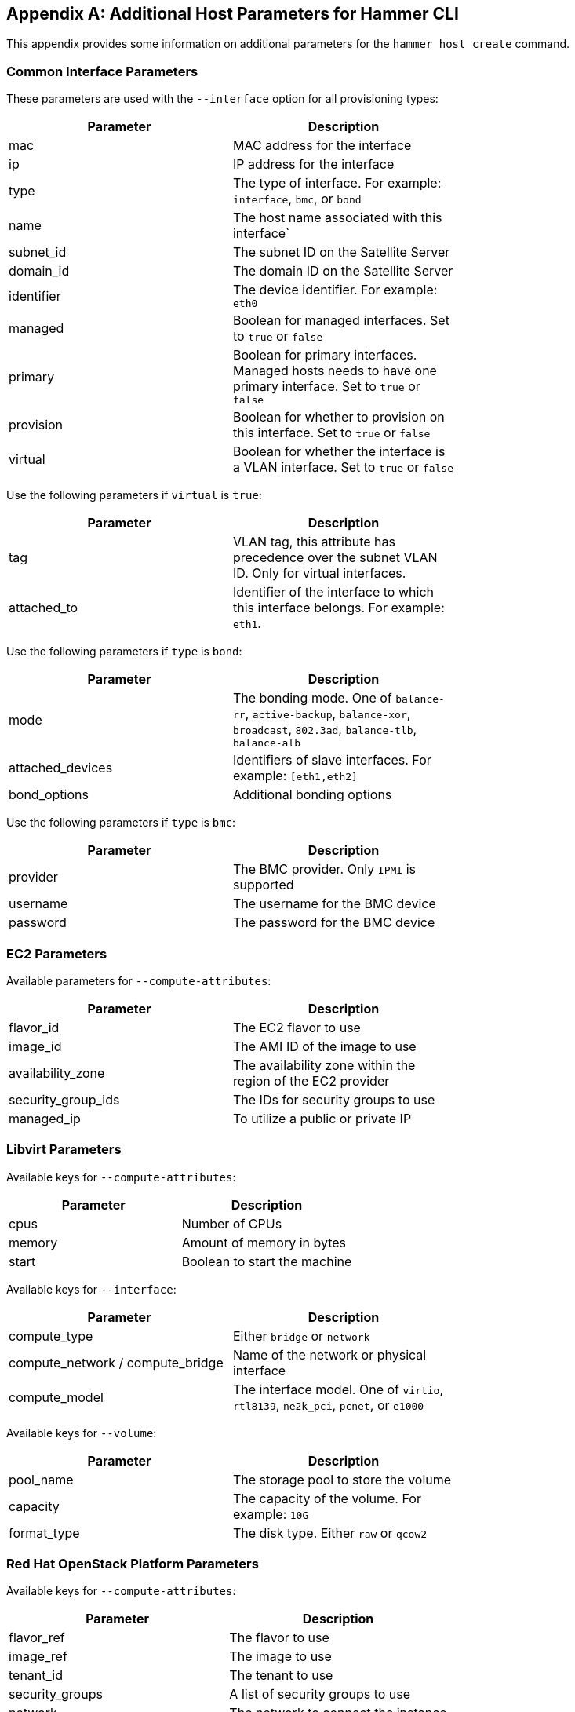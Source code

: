 [appendix]
[[CLI_Params]]
== Additional Host Parameters for Hammer CLI

This appendix provides some information on additional parameters for the `hammer host create` command.

=== Common Interface Parameters

These parameters are used with the `--interface` option for all provisioning types:

|===
| Parameter | Description |

| mac | MAC address for the interface |
| ip | IP address for the interface |
| type | The type of interface. For example: `interface`, `bmc`, or `bond` |
| name | The host name associated with this interface` |
| subnet_id | The subnet ID on the Satellite Server |
| domain_id | The domain ID on the Satellite Server |
| identifier | The device identifier. For example: `eth0` |
| managed | Boolean for managed interfaces. Set to `true` or `false` |
| primary | Boolean for primary interfaces. Managed hosts needs to have one primary interface. Set to `true` or `false` |
| provision | Boolean for whether to provision on this interface. Set to `true` or `false` |
| virtual | Boolean for whether the interface is a VLAN interface. Set to `true` or `false` |
|===

Use the following parameters if `virtual` is `true`:

|===
| Parameter | Description |

| tag | VLAN tag, this attribute has precedence over the subnet VLAN ID. Only for virtual interfaces. |
| attached_to | Identifier of the interface to which this interface belongs. For example: `eth1`. |
|===

Use the following parameters if `type` is `bond`:

|===
| Parameter | Description |

| mode | The bonding mode. One of `balance-rr`, `active-backup`, `balance-xor`, `broadcast`, `802.3ad`, `balance-tlb`, `balance-alb` |
| attached_devices | Identifiers of slave interfaces. For example: `[eth1,eth2]` |
| bond_options | Additional bonding options |
|===

Use the following parameters if `type` is `bmc`:

|===
| Parameter | Description |

| provider | The BMC provider. Only `IPMI` is supported |
| username | The username for the BMC device |
| password | The password for the BMC device |
|===

=== EC2 Parameters

Available parameters for `--compute-attributes`:

|===
| Parameter | Description |

| flavor_id | The EC2 flavor to use |
| image_id | The AMI ID of the image to use |
| availability_zone | The availability zone within the region of the EC2 provider |
| security_group_ids | The IDs for security groups to use |
| managed_ip | To utilize a public or private IP |
|===

=== Libvirt Parameters

Available keys for `--compute-attributes`:

|===
| Parameter | Description |

| cpus | Number of CPUs |
| memory | Amount of memory in bytes |
| start | Boolean to start the machine |
|===

Available keys for `--interface`:

|===
| Parameter | Description |

| compute_type |  Either `bridge` or `network` |
| compute_network / compute_bridge | Name of the network or physical interface |
| compute_model | The interface model. One of `virtio`, `rtl8139`, `ne2k_pci`, `pcnet`, or `e1000` |
|===


Available keys for `--volume`:

|===
| Parameter | Description |

| pool_name | The storage pool to store the volume |
| capacity | The capacity of the volume. For example: `10G` |
| format_type | The disk type. Either `raw` or `qcow2` |
|===

=== Red Hat OpenStack Platform Parameters

Available keys for `--compute-attributes`:

|===
| Parameter | Description |

| flavor_ref | The flavor to use |
| image_ref | The image to use |
| tenant_id | The tenant to use |
| security_groups | A list of security groups to use |
| network | The network to connect the instance |
|===

=== Red Hat Virtualization Parameters

Available keys for `--compute-attributes`:

|===
| Parameter | Description |

| cluster | The cluster ID to contain the host |
| template | The hardware profile to use |
| cores | The number of CPU cores  to use |
| memory | The amount of memory in bytes |
| start | Boolean to start the machine |
|===

Available keys for `--interface`:

|===
| Parameter | Description |

| compute_name | The interface name. For example: `eth0` |
| compute_network | The network in the cluster to use |
|===

Available keys for `--volume`:

|===
| Parameter | Description |

| size_gb | Volume size in GB |
| storage_domain | The storage domain to use |
| bootable | Boolean to set the volume as bootable. Only one volume can be bootable |
|===

=== VMware Interface Parameters

Available keys for `--compute-attributes`:

|===
| Parameter | Description |

| cpus | Number of CPUs for the host |
| corespersocket | Number of cores per CPU socket. Applicable to hosts using hardware versions less than v10. |
| memory_mb | Amount of memory in MB |
| cluster | Cluster ID for the host |
| path | Path to folder to organize the host |
| guest_id | Guest OS ID |
| scsi_controller_type | ID of the VMware controller |
| hardware_version | VMware hardware version ID |
| start | Boolean to start the machine |
|===

Available keys for `--interface`:

|===
| Parameter | Description |

| compute_type |  Type of the network adapter. One of `VirtualVmxnet`, `VirtualVmxnet2`, `VirtualVmxnet3`, `VirtualE1000`, `VirtualE1000e`, `VirtualPCNet32`. |
| compute_network | VMware network ID |
|===

Available keys for `--volume`:

|===
| Parameter | Description |

| datastore | The datastore ID |
| name | The name of the volume |
| size_gb | The size in GB |
| thin | Boolean value to enable thin provisioning |
| eager_zero | Boolean value to enable Eager Zero thick provisioning |
|===



